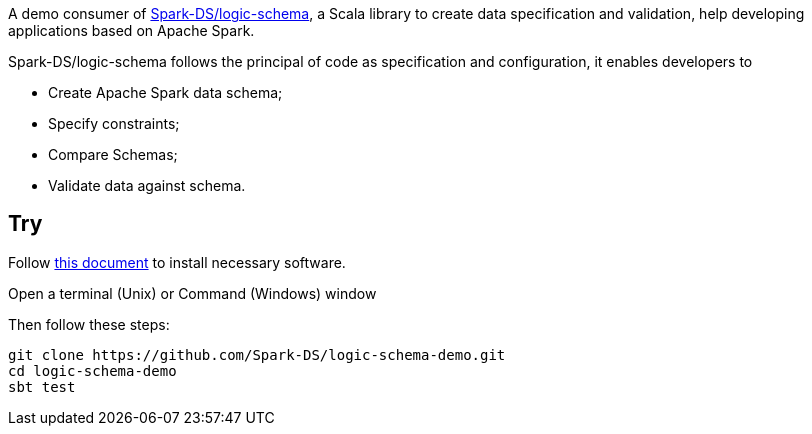 A demo consumer of https://github.com/Spark-DS/logic-schema[Spark-DS/logic-schema],
a Scala library to create data specification and validation, help developing applications based on Apache Spark.

Spark-DS/logic-schema follows the principal of code as specification and configuration, it enables developers to

* Create Apache Spark data schema;
* Specify constraints;
* Compare Schemas;
* Validate data against schema.

== Try
Follow https://sundog-spark.s3.amazonaws.com/spark-install.pdf[this document] to install necessary software.

Open a terminal (Unix) or Command (Windows) window

.Then follow these steps:
----
git clone https://github.com/Spark-DS/logic-schema-demo.git
cd logic-schema-demo
sbt test
----
